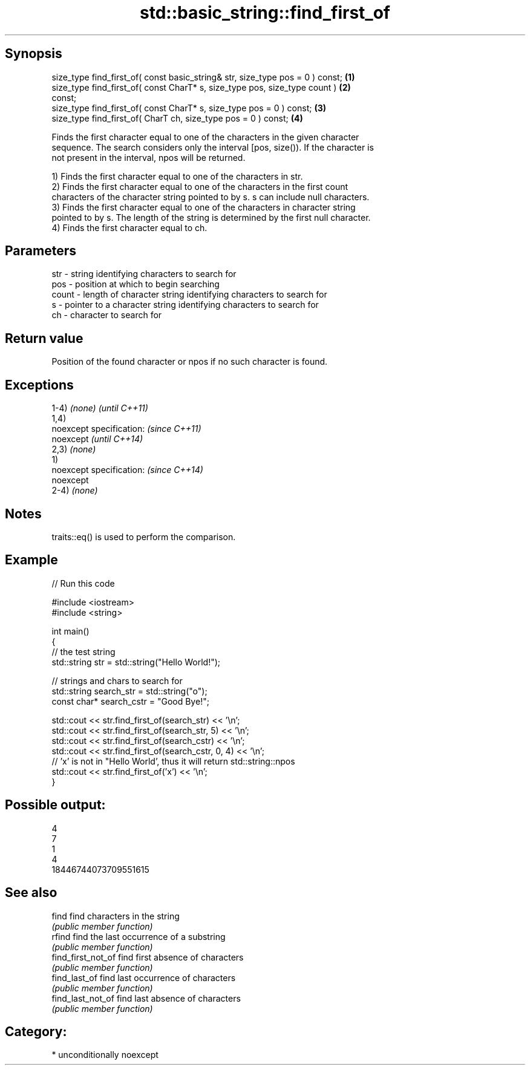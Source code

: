 .TH std::basic_string::find_first_of 3 "Sep  4 2015" "2.0 | http://cppreference.com" "C++ Standard Libary"
.SH Synopsis
   size_type find_first_of( const basic_string& str, size_type pos = 0 ) const;    \fB(1)\fP
   size_type find_first_of( const CharT* s, size_type pos, size_type count )       \fB(2)\fP
   const;
   size_type find_first_of( const CharT* s, size_type pos = 0 ) const;             \fB(3)\fP
   size_type find_first_of( CharT ch, size_type pos = 0 ) const;                   \fB(4)\fP

   Finds the first character equal to one of the characters in the given character
   sequence. The search considers only the interval [pos, size()). If the character is
   not present in the interval, npos will be returned.

   1) Finds the first character equal to one of the characters in str.
   2) Finds the first character equal to one of the characters in the first count
   characters of the character string pointed to by s. s can include null characters.
   3) Finds the first character equal to one of the characters in character string
   pointed to by s. The length of the string is determined by the first null character.
   4) Finds the first character equal to ch.

.SH Parameters

   str   - string identifying characters to search for
   pos   - position at which to begin searching
   count - length of character string identifying characters to search for
   s     - pointer to a character string identifying characters to search for
   ch    - character to search for

.SH Return value

   Position of the found character or npos if no such character is found.

.SH Exceptions

   1-4) \fI(none)\fP             \fI(until C++11)\fP
   1,4)
   noexcept specification: \fI(since C++11)\fP
   noexcept                \fI(until C++14)\fP
   2,3) \fI(none)\fP
   1)
   noexcept specification: \fI(since C++14)\fP
   noexcept
   2-4) \fI(none)\fP

.SH Notes

   traits::eq() is used to perform the comparison.

.SH Example

   
// Run this code

 #include <iostream>
 #include <string>

 int main()
 {
     // the test string
     std::string str = std::string("Hello World!");

     // strings and chars to search for
     std::string search_str = std::string("o");
     const char* search_cstr = "Good Bye!";

     std::cout << str.find_first_of(search_str) << '\\n';
     std::cout << str.find_first_of(search_str, 5) << '\\n';
     std::cout << str.find_first_of(search_cstr) << '\\n';
     std::cout << str.find_first_of(search_cstr, 0, 4) << '\\n';
     // 'x' is not in "Hello World', thus it will return std::string::npos
     std::cout << str.find_first_of('x') << '\\n';
 }

.SH Possible output:

 4
 7
 1
 4
 18446744073709551615

.SH See also

   find              find characters in the string
                     \fI(public member function)\fP
   rfind             find the last occurrence of a substring
                     \fI(public member function)\fP
   find_first_not_of find first absence of characters
                     \fI(public member function)\fP
   find_last_of      find last occurrence of characters
                     \fI(public member function)\fP
   find_last_not_of  find last absence of characters
                     \fI(public member function)\fP

.SH Category:

     * unconditionally noexcept
